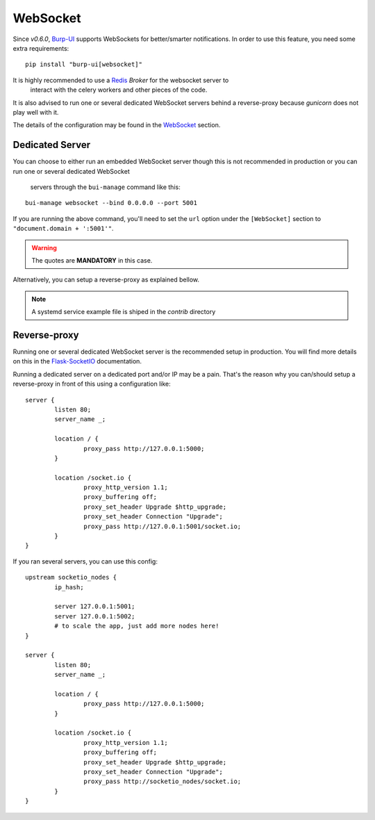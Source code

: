 WebSocket
=========

Since *v0.6.0*, `Burp-UI`_ supports WebSockets for better/smarter notifications.
In order to use this feature, you need some extra requirements:

::

    pip install "burp-ui[websocket]"


It is highly recommended to use a `Redis`_ *Broker* for the websocket server to
 interact with the celery workers and other pieces of the code.
It is also advised to run one or several dedicated WebSocket servers behind a 
reverse-proxy because *gunicorn* does not play well with it.

The details of the configuration may be found in the `WebSocket
<advanced_usage.html#websocket>`__ section.

Dedicated Server
----------------

You can choose to either run an embedded WebSocket server though this is not
recommended in production or you can run one or several dedicated WebSocket
 servers through the ``bui-manage`` command like this:

::

    bui-manage websocket --bind 0.0.0.0 --port 5001


If you are running the above command, you'll need to set the ``url`` option
under the ``[WebSocket]`` section to ``"document.domain + ':5001'"``.

.. warning:: The quotes are **MANDATORY** in this case.

Alternatively, you can setup a reverse-proxy as explained bellow.

.. note:: A systemd service example file is shiped in the *contrib* directory

Reverse-proxy
-------------

Running one or several dedicated WebSocket server is the recommended setup in
production.
You will find more details on this in the
`Flask-SocketIO <https://flask-socketio.readthedocs.io/en/latest/#deployment>`_
documentation.

Running a dedicated server on a dedicated port and/or IP may be a pain. That's
the reason why you can/should setup a reverse-proxy in front of this using a
configuration like:

::

	server {
		listen 80;
		server_name _;

		location / {
			proxy_pass http://127.0.0.1:5000;
		}

		location /socket.io {
			proxy_http_version 1.1;
			proxy_buffering off;
			proxy_set_header Upgrade $http_upgrade;
			proxy_set_header Connection "Upgrade";
			proxy_pass http://127.0.0.1:5001/socket.io;
		}
	}


If you ran several servers, you can use this config:

::

	upstream socketio_nodes {
		ip_hash;

		server 127.0.0.1:5001;
		server 127.0.0.1:5002;
		# to scale the app, just add more nodes here!
	}

	server {
		listen 80;
		server_name _;

		location / {
			proxy_pass http://127.0.0.1:5000;
		}

		location /socket.io {
			proxy_http_version 1.1;
			proxy_buffering off;
			proxy_set_header Upgrade $http_upgrade;
			proxy_set_header Connection "Upgrade";
			proxy_pass http://socketio_nodes/socket.io;
		}
	}


.. _Burp-UI: https://git.ziirish.me/ziirish/burp-ui
.. _Redis: http://redis.io/
